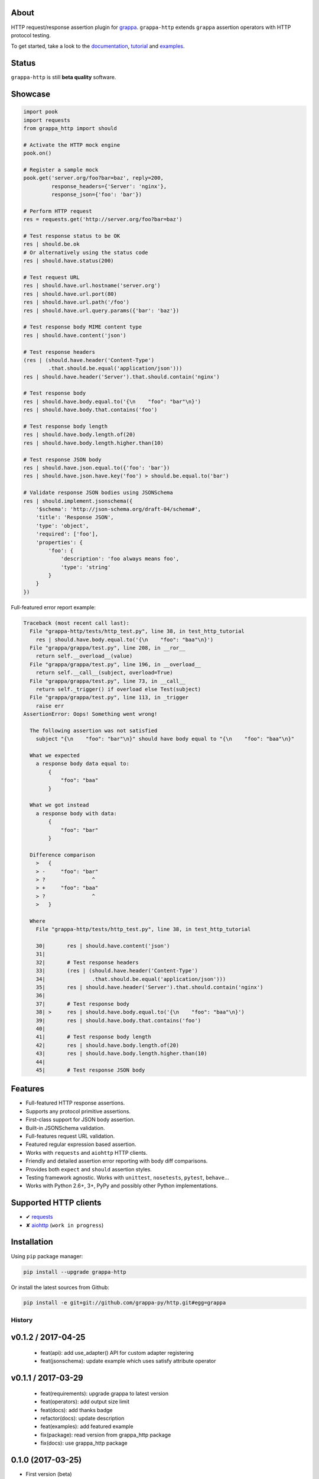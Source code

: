 .. image:: http://i.imgur.com/kKZPYut.jpg
   :width: 100%
   :alt: grappa logo
   :align: center


|Build Status| |PyPI| |Coverage Status| |Documentation Status| |Stability| |Quality| |Versions| |SayThanks|

About
-----

HTTP request/response assertion plugin for `grappa`_.
``grappa-http`` extends ``grappa`` assertion operators with HTTP protocol testing.

To get started, take a look to the `documentation`_, `tutorial`_ and `examples`_.

Status
------

``grappa-http`` is still **beta quality** software.

Showcase
--------

.. code-block:: python

    import pook
    import requests
    from grappa_http import should

    # Activate the HTTP mock engine
    pook.on()

    # Register a sample mock
    pook.get('server.org/foo?bar=baz', reply=200,
             response_headers={'Server': 'nginx'},
             response_json={'foo': 'bar'})

    # Perform HTTP request
    res = requests.get('http://server.org/foo?bar=baz')

    # Test response status to be OK
    res | should.be.ok
    # Or alternatively using the status code
    res | should.have.status(200)

    # Test request URL
    res | should.have.url.hostname('server.org')
    res | should.have.url.port(80)
    res | should.have.url.path('/foo')
    res | should.have.url.query.params({'bar': 'baz'})

    # Test response body MIME content type
    res | should.have.content('json')

    # Test response headers
    (res | (should.have.header('Content-Type')
            .that.should.be.equal('application/json')))
    res | should.have.header('Server').that.should.contain('nginx')

    # Test response body
    res | should.have.body.equal.to('{\n    "foo": "bar"\n}')
    res | should.have.body.that.contains('foo')

    # Test response body length
    res | should.have.body.length.of(20)
    res | should.have.body.length.higher.than(10)

    # Test response JSON body
    res | should.have.json.equal.to({'foo': 'bar'})
    res | should.have.json.have.key('foo') > should.be.equal.to('bar')

    # Validate response JSON bodies using JSONSchema
    res | should.implement.jsonschema({
        '$schema': 'http://json-schema.org/draft-04/schema#',
        'title': 'Response JSON',
        'type': 'object',
        'required': ['foo'],
        'properties': {
            'foo': {
                'description': 'foo always means foo',
                'type': 'string'
            }
        }
    })


Full-featured error report example:

.. code-block:: python

    Traceback (most recent call last):
      File "grappa-http/tests/http_test.py", line 38, in test_http_tutorial
        res | should.have.body.equal.to('{\n    "foo": "baa"\n}')
      File "grappa/grappa/test.py", line 208, in __ror__
        return self.__overload__(value)
      File "grappa/grappa/test.py", line 196, in __overload__
        return self.__call__(subject, overload=True)
      File "grappa/grappa/test.py", line 73, in __call__
        return self._trigger() if overload else Test(subject)
      File "grappa/grappa/test.py", line 113, in _trigger
        raise err
    AssertionError: Oops! Something went wrong!

      The following assertion was not satisfied
        subject "{\n    "foo": "bar"\n}" should have body equal to "{\n    "foo": "baa"\n}"

      What we expected
        a response body data equal to:
            {
                "foo": "baa"
            }

      What we got instead
        a response body with data:
            {
                "foo": "bar"
            }

      Difference comparison
        >   {
        > -     "foo": "bar"
        > ?               ^
        > +     "foo": "baa"
        > ?               ^
        >   }

      Where
        File "grappa-http/tests/http_test.py", line 38, in test_http_tutorial

        30|       res | should.have.content('json')
        31|
        32|       # Test response headers
        33|       (res | (should.have.header('Content-Type')
        34|               .that.should.be.equal('application/json')))
        35|       res | should.have.header('Server').that.should.contain('nginx')
        36|
        37|       # Test response body
        38| >     res | should.have.body.equal.to('{\n    "foo": "baa"\n}')
        39|       res | should.have.body.that.contains('foo')
        40|
        41|       # Test response body length
        42|       res | should.have.body.length.of(20)
        43|       res | should.have.body.length.higher.than(10)
        44|
        45|       # Test response JSON body


Features
--------

-  Full-featured HTTP response assertions.
-  Supports any protocol primitive assertions.
-  First-class support for JSON body assertion.
-  Built-in JSONSchema validation.
-  Full-features request URL validation.
-  Featured regular expression based assertion.
-  Works with ``requests`` and ``aiohttp`` HTTP clients.
-  Friendly and detailed assertion error reporting with body diff comparisons.
-  Provides both ``expect`` and ``should`` assertion styles.
-  Testing framework agnostic. Works with ``unittest``, ``nosetests``, ``pytest``, ``behave``...
-  Works with Python 2.6+, 3+, PyPy and possibly other Python implementations.

Supported HTTP clients
----------------------

-  ✔  `requests`_
-  ✘  `aiohttp`_ (``work in progress``)

Installation
------------

Using ``pip`` package manager:

.. code-block:: bash

    pip install --upgrade grappa-http

Or install the latest sources from Github:

.. code-block:: bash

    pip install -e git+git://github.com/grappa-py/http.git#egg=grappa


.. _Python: http://python.org
.. _`grappa`: https://grappa.readthedocs.io
.. _`documentation`: http://grappa-http.readthedocs.io
.. _`tutorial`: http://grappa-http.readthedocs.io/en/latest/tutorial.html
.. _`examples`: http://grappa-http.readthedocs.io/en/latest/examples.html
.. _`requests`: http://docs.python-requests.org/en/master/
.. _`aiohttp`: http://aiohttp.readthedocs.io/en/stable/

.. |Build Status| image:: https://travis-ci.org/grappa-py/http.svg?branch=master
   :target: https://travis-ci.org/grappa-py/http
.. |PyPI| image:: https://img.shields.io/pypi/v/grappa-http.svg?maxAge=2592000?style=flat-square
   :target: https://pypi.python.org/pypi/grappa-http
.. |Coverage Status| image:: https://coveralls.io/repos/github/grappa-py/http/badge.svg?branch=master
   :target: https://coveralls.io/github/grappa-py/http?branch=master
.. |Documentation Status| image:: https://readthedocs.org/projects/grappa-http/badge/?version=latest
   :target: http://grappa-http.readthedocs.io/en/latest/?badge=latest
.. |Quality| image:: https://codeclimate.com/github/grappa-py/http/badges/gpa.svg
   :target: https://codeclimate.com/github/grappa-py/http
   :alt: Code Climate
.. |Stability| image:: https://img.shields.io/pypi/status/grappa-http.svg
   :target: https://pypi.python.org/pypi/grappa-http
   :alt: Stability
.. |Versions| image:: https://img.shields.io/pypi/pyversions/grappa-http.svg
   :target: https://pypi.python.org/pypi/grappa-http
   :alt: Python Versions
.. |SayThanks| image:: https://img.shields.io/badge/Say%20Thanks!-%F0%9F%A6%89-1EAEDB.svg
  :target: https://saythanks.io/to/h2non
  :alt: Say Thanks


History
=======

v0.1.2 / 2017-04-25
-------------------

  * feat(api): add use_adapter() API for custom adapter registering
  * feat(jsonschema): update example which uses satisfy attribute operator

v0.1.1 / 2017-03-29
-------------------

  * feat(requirements): upgrade grappa to latest version
  * feat(operators): add output size limit
  * feat(docs): add thanks badge
  * refactor(docs): update description
  * feat(examples): add featured example
  * fix(package): read version from grappa_http package
  * fix(docs): use grappa_http package

0.1.0 (2017-03-25)
------------------

* First version (beta)


